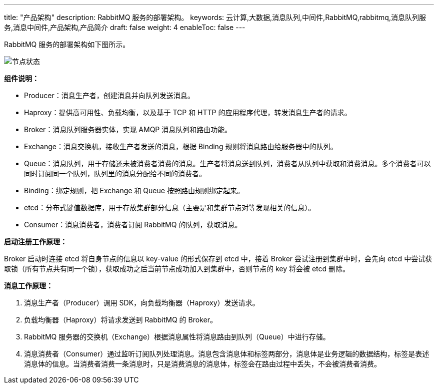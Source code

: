 ---
title: "产品架构"
description: RabbitMQ 服务的部署架构。
keywords: 云计算,大数据,消息队列,中间件,RabbitMQ,rabbitmq,消息队列服务,消息中间件,产品架构,产品简介
draft: false
weight: 4
enableToc: false
---

RabbitMQ 服务的部署架构如下图所示。

image::/images/cloud_service/middware/rabbitmq/architecture.svg[节点状态]

*组件说明：*

* Producer：消息生产者，创建消息并向队列发送消息。
* Haproxy：提供高可用性、负载均衡，以及基于 TCP 和 HTTP 的应用程序代理，转发消息生产者的请求。
* Broker：消息队列服务器实体，实现 AMQP 消息队列和路由功能。
* Exchange：消息交换机，接收生产者发送的消息，根据 Binding 规则将消息路由给服务器中的队列。
* Queue：消息队列，用于存储还未被消费者消费的消息。生产者将消息送到队列，消费者从队列中获取和消费消息。多个消费者可以同时订阅同一个队列，队列里的消息分配给不同的消费者。
* Binding：绑定规则，把 Exchange 和 Queue 按照路由规则绑定起来。
* etcd：分布式键值数据库，用于存放集群部分信息（主要是和集群节点对等发现相关的信息）。
* Consumer：消息消费者，消费者订阅 RabbitMQ 的队列，获取消息。

*启动注册工作原理：*

Broker 启动时连接 etcd 将自身节点的信息以 key-value 的形式保存到 etcd 中，接着 Broker 尝试注册到集群中时，会先向 etcd 中尝试获取锁（所有节点共有同一个锁），获取成功之后当前节点成功加入到集群中，否则节点的 key 将会被 etcd 删除。

*消息工作原理：*

. 消息生产者（Producer）调用 SDK，向负载均衡器（Haproxy）发送请求。
. 负载均衡器（Haproxy）将请求发送到 RabbitMQ 的 Broker。
. RabbitMQ 服务器的交换机（Exchange）根据消息属性将消息路由到队列（Queue）中进行存储。
. 消息消费者（Consumer）通过监听订阅队列处理消息。消息包含消息体和标签两部分，消息体是业务逻辑的数据结构，标签是表述消息体的信息。当消费者消费一条消息时，只是消费消息的消息体，标签会在路由过程中丢失，不会被消费者消费。
